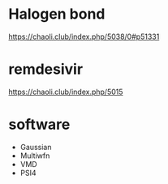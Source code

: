 
* Halogen bond

https://chaoli.club/index.php/5038/0#p51331

* remdesivir

https://chaoli.club/index.php/5015

* software
- Gaussian
- Multiwfn
- VMD
- PSI4
